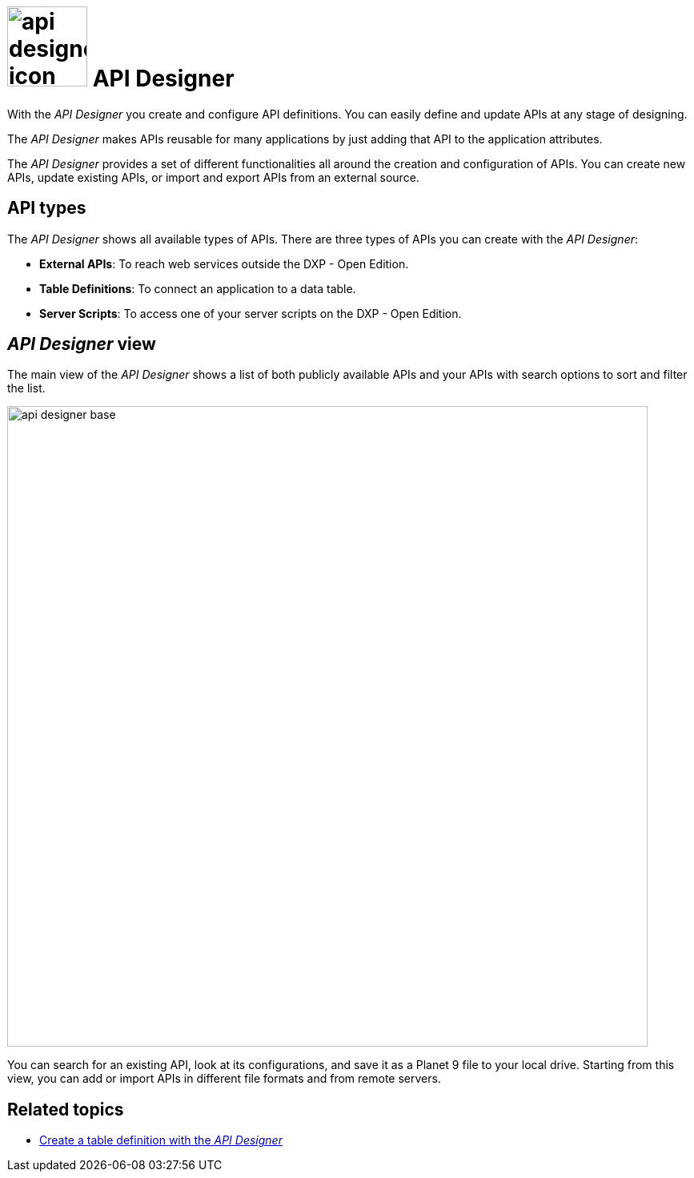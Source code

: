 = image:api-designer-icon.png[width=100] API Designer

With the __API Designer__ you create and configure API definitions.
You can easily define and update APIs at any stage of designing.

The __API Designer__ makes APIs reusable for many applications by just adding that API to the application attributes.

The _API Designer_ provides a set of different functionalities all around the creation and configuration of APIs.
You can create new APIs, update existing APIs, or import and export APIs from an external source.

== API types
The _API Designer_ shows all available types of APIs. There are three types of APIs you can create with the _API Designer_:

* *External APIs*: To reach web services outside the DXP - Open Edition.
* *Table Definitions*: To connect an application to a data table.
* *Server Scripts*: To access one of your server scripts on the DXP - Open Edition.

== _API Designer_ view
The main view of the _API Designer_ shows a list of both publicly available APIs and your APIs with search options to sort and filter the list.

image::api-designer-base.png[width=800]

You can search for an existing API, look at its configurations, and save it as a Planet 9 file to your local drive.
//Helle@Neptune: does the file extension change? Currently, it's still .planet9
Starting from this view, you can add or import APIs in different file formats and from remote servers.

== Related topics
* xref:api-designer-create.adoc[Create a table definition with the _API Designer_]
//* xref:import-api.adoc[] <-- task
//* xref:export-api.adoc[] <-- task
//* xref:search-api.adoc[] <-- might not be task
